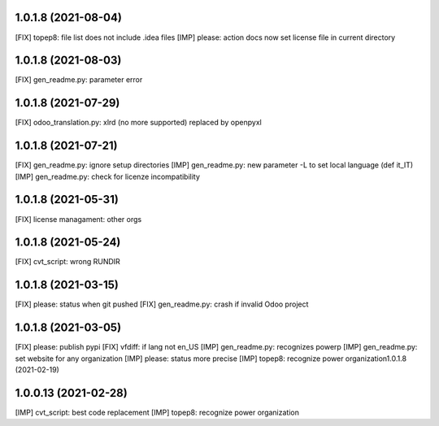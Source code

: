 1.0.1.8 (2021-08-04)
~~~~~~~~~~~~~~~~~~~~

[FIX] topep8: file list does not include .idea files
[IMP] please: action docs now set license file in current directory

1.0.1.8 (2021-08-03)
~~~~~~~~~~~~~~~~~~~~

[FIX] gen_readme.py: parameter error

1.0.1.8 (2021-07-29)
~~~~~~~~~~~~~~~~~~~~

[FIX] odoo_translation.py: xlrd (no more supported) replaced by openpyxl

1.0.1.8 (2021-07-21)
~~~~~~~~~~~~~~~~~~~~

[FIX] gen_readme.py: ignore setup directories
[IMP] gen_readme.py: new parameter -L to set local language (def it_IT)
[IMP] gen_readme.py: check for licenze incompatibility

1.0.1.8 (2021-05-31)
~~~~~~~~~~~~~~~~~~~~

[FIX] license managament: other orgs

1.0.1.8 (2021-05-24)
~~~~~~~~~~~~~~~~~~~~
[FIX] cvt_script: wrong RUNDIR

1.0.1.8 (2021-03-15)
~~~~~~~~~~~~~~~~~~~~

[FIX] please: status when git pushed
[FIX] gen_readme.py: crash if invalid Odoo project

1.0.1.8 (2021-03-05)
~~~~~~~~~~~~~~~~~~~~

[FIX] please: publish pypi
[FIX] vfdiff: if lang not en_US
[IMP] gen_readme.py: recognizes powerp
[IMP] gen_readme.py: set website for any organization
[IMP] please: status more precise
[IMP] topep8: recognize power organization1.0.1.8 (2021-02-19)

1.0.0.13 (2021-02-28)
~~~~~~~~~~~~~~~~~~~~~

[IMP] cvt_script: best code replacement
[IMP] topep8: recognize power organization
